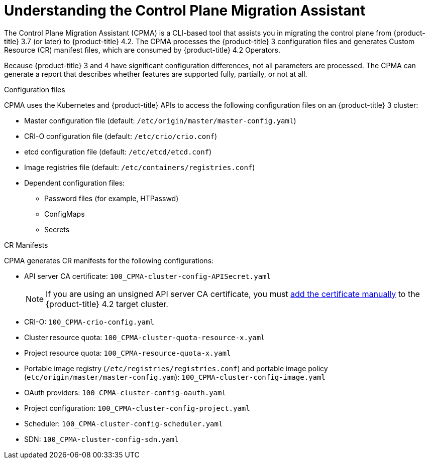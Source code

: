 // Module included in the following assemblies:
// migration/migrating-openshift-3-to-4.adoc
[id='migration-understanding-cpma_{context}']
= Understanding the Control Plane Migration Assistant

The Control Plane Migration Assistant (CPMA) is a CLI-based tool that assists you in migrating the control plane from {product-title} 3.7 (or later) to {product-title} 4.2. The CPMA processes the {product-title} 3 configuration files and generates Custom Resource (CR) manifest files, which are consumed by {product-title} 4.2 Operators.

Because {product-title} 3 and 4 have significant configuration differences, not all parameters are processed. The CPMA can generate a report that describes whether features are supported fully, partially, or not at all.

.Configuration files

CPMA uses the Kubernetes and {product-title} APIs to access the following configuration files on an {product-title} 3 cluster:

* Master configuration file (default: `/etc/origin/master/master-config.yaml`)
* CRI-O configuration file (default: `/etc/crio/crio.conf`)
* etcd configuration file (default: `/etc/etcd/etcd.conf`)
* Image registries file (default: `/etc/containers/registries.conf`)
* Dependent configuration files:
** Password files (for example, HTPasswd)
** ConfigMaps
** Secrets

.CR Manifests

CPMA generates CR manifests for the following configurations:

* API server CA certificate: `100_CPMA-cluster-config-APISecret.yaml`
+
[NOTE]
====
If you are using an unsigned API server CA certificate, you must xref:../authentication/certificates/api-server.html#add-named-api-server_api-server-certificates[add the certificate manually] to the {product-title} 4.2 target cluster.
====

* CRI-O: `100_CPMA-crio-config.yaml`
* Cluster resource quota: `100_CPMA-cluster-quota-resource-x.yaml`
* Project resource quota: `100_CPMA-resource-quota-x.yaml`
* Portable image registry (`/etc/registries/registries.conf`) and portable image policy (`etc/origin/master/master-config.yam`): `100_CPMA-cluster-config-image.yaml`
* OAuth providers: `100_CPMA-cluster-config-oauth.yaml`
* Project configuration: `100_CPMA-cluster-config-project.yaml`
* Scheduler: `100_CPMA-cluster-config-scheduler.yaml`
* SDN: `100_CPMA-cluster-config-sdn.yaml`
